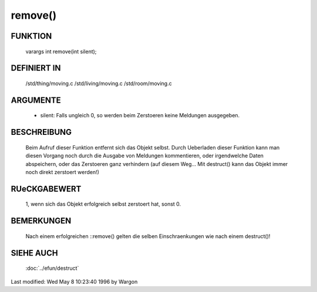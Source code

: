 remove()
========

FUNKTION
--------

  varargs int remove(int silent);

DEFINIERT IN
------------

  /std/thing/moving.c
  /std/living/moving.c
  /std/room/moving.c

ARGUMENTE
---------

  - silent: Falls ungleich 0, so werden beim Zerstoeren keine Meldungen
    ausgegeben.

BESCHREIBUNG
------------

  Beim Aufruf dieser Funktion entfernt sich das Objekt selbst. Durch
  Ueberladen dieser Funktion kann man diesen Vorgang noch durch die
  Ausgabe von Meldungen kommentieren, oder irgendwelche Daten
  abspeichern, oder das Zerstoeren ganz verhindern (auf diesem Weg... Mit
  destruct() kann das Objekt immer noch direkt zerstoert werden!)

RUeCKGABEWERT
-------------

  1, wenn sich das Objekt erfolgreich selbst zerstoert hat, sonst 0.

BEMERKUNGEN
-----------

  Nach einem erfolgreichen ::remove() gelten die selben Einschraenkungen
  wie nach einem destruct()!

SIEHE AUCH
----------

  :doc:`../efun/destruct`


Last modified: Wed May 8 10:23:40 1996 by Wargon

